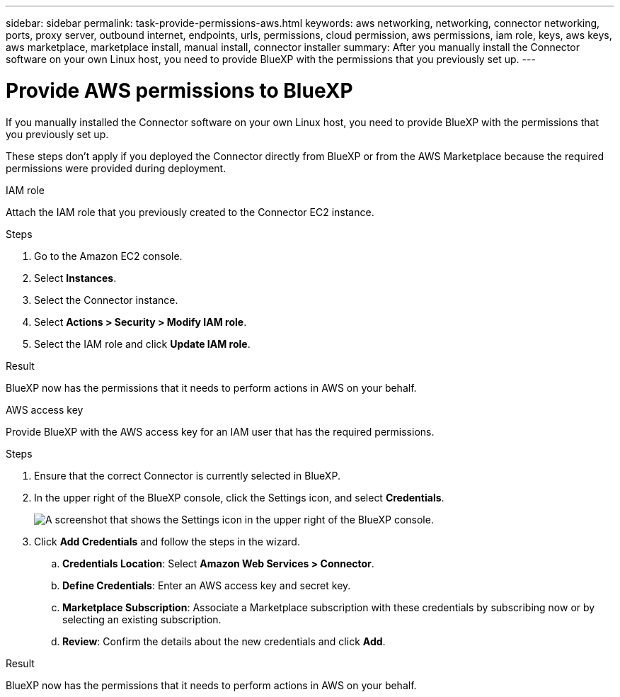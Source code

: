 ---
sidebar: sidebar
permalink: task-provide-permissions-aws.html
keywords: aws networking, networking, connector networking, ports, proxy server, outbound internet, endpoints, urls, permissions, cloud permission, aws permissions, iam role, keys, aws keys, aws marketplace, marketplace install, manual install, connector installer
summary: After you manually install the Connector software on your own Linux host, you need to provide BlueXP with the permissions that you previously set up.
---

= Provide AWS permissions to BlueXP
:hardbreaks:
:nofooter:
:icons: font
:linkattrs:
:imagesdir: ./media/

[.lead]
If you manually installed the Connector software on your own Linux host, you need to provide BlueXP with the permissions that you previously set up.

These steps don't apply if you deployed the Connector directly from BlueXP or from the AWS Marketplace because the required permissions were provided during deployment.

// start tabbed area

[role="tabbed-block"]
====

.IAM role
--
Attach the IAM role that you previously created to the Connector EC2 instance.

.Steps

. Go to the Amazon EC2 console.

. Select *Instances*.

. Select the Connector instance.

. Select *Actions > Security > Modify IAM role*.

. Select the IAM role and click *Update IAM role*.

.Result

BlueXP now has the permissions that it needs to perform actions in AWS on your behalf.
--

.AWS access key
--
Provide BlueXP with the AWS access key for an IAM user that has the required permissions.

.Steps

. Ensure that the correct Connector is currently selected in BlueXP.

. In the upper right of the BlueXP console, click the Settings icon, and select *Credentials*.
+
image:screenshot_settings_icon.gif[A screenshot that shows the Settings icon in the upper right of the BlueXP console.]

. Click *Add Credentials* and follow the steps in the wizard.

.. *Credentials Location*: Select *Amazon Web Services > Connector*.

.. *Define Credentials*: Enter an AWS access key and secret key.

.. *Marketplace Subscription*: Associate a Marketplace subscription with these credentials by subscribing now or by selecting an existing subscription.

.. *Review*: Confirm the details about the new credentials and click *Add*.

.Result

BlueXP now has the permissions that it needs to perform actions in AWS on your behalf.
--

====
// end tabbed area